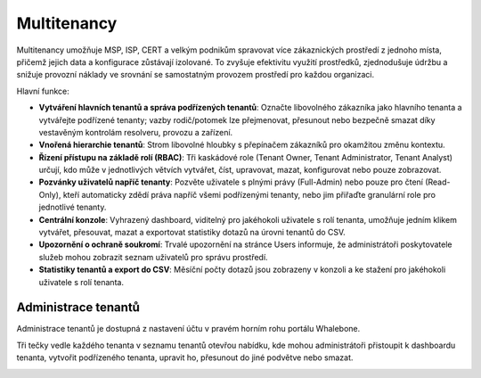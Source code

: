 ************
Multitenancy
************

.. only:: Aura

    .. warning:: Multitenancy je dostupné pouze pro zákazníky Aura Full a Aura Premium.  

.. only:: Peacemaker

    .. warning:: Multitenancy je dostupné pouze pro zákazníky Peacemaker Profit.  

Multitenancy umožňuje MSP, ISP, CERT a velkým podnikům spravovat více zákaznických prostředí z jednoho místa, přičemž jejich data a konfigurace zůstávají izolované. To zvyšuje efektivitu využití prostředků, zjednodušuje údržbu a snižuje provozní náklady ve srovnání se samostatným provozem prostředí pro každou organizaci.

Hlavní funkce:

* **Vytváření hlavních tenantů a správa podřízených tenantů**: Označte libovolného zákazníka jako hlavního tenanta a vytvářejte podřízené tenanty; vazby rodič/potomek lze přejmenovat, přesunout nebo bezpečně smazat díky vestavěným kontrolám resolveru, provozu a zařízení.

* **Vnořená hierarchie tenantů**: Strom libovolné hloubky s přepínačem zákazníků pro okamžitou změnu kontextu.

* **Řízení přístupu na základě rolí (RBAC)**: Tři kaskádové role (Tenant Owner, Tenant Administrator, Tenant Analyst) určují, kdo může v jednotlivých větvích vytvářet, číst, upravovat, mazat, konfigurovat nebo pouze zobrazovat.

* **Pozvánky uživatelů napříč tenanty**: Pozvěte uživatele s plnými právy (Full-Admin) nebo pouze pro čtení (Read-Only), kteří automaticky zdědí práva napříč všemi podřízenými tenanty, nebo jim přiřaďte granulární role pro jednotlivé tenanty.

* **Centrální konzole**: Vyhrazený dashboard, viditelný pro jakéhokoli uživatele s rolí tenanta, umožňuje jedním klikem vytvářet, přesouvat, mazat a exportovat statistiky dotazů na úrovni tenantů do CSV.

* **Upozornění o ochraně soukromí**: Trvalé upozornění na stránce Users informuje, že administrátoři poskytovatele služeb mohou zobrazit seznam uživatelů pro správu prostředí.

* **Statistiky tenantů a export do CSV**: Měsíční počty dotazů jsou zobrazeny v konzoli a ke stažení pro jakéhokoli uživatele s rolí tenanta.

.. Povolte tyto funkce, jakmile bude funkce připravena a zveřejněna ve všech regionech:
.. * Děděné politiky: Rodičovští tenanté mohou publikovat blokovací prahové hodnoty, obsahové filtry, regulační seznamy a seznamy Deny/Allow, které se propagují k potomkům.
.. * Prosazení politik a jemné doladění: Označte jakoukoli politiku nebo jednotlivé pravidlo jako Enforced pro její uzamčení, nebo povolte podřízeným tenantům upravovat, sledovat rozdíly a „Obnovit výchozí“.

Administrace tenantů
====================

Administrace tenantů je dostupná z nastavení účtu v pravém horním rohu portálu Whalebone.

.. image:: ./img/multitenancy-1.png
    :align: center

Tři tečky vedle každého tenanta v seznamu tenantů otevřou nabídku, kde mohou administrátoři přistoupit k dashboardu tenanta, vytvořit podřízeného tenanta, upravit ho, přesunout do jiné podvětve nebo smazat.

.. image:: ./img/multitenancy-2.png
    :align: center
